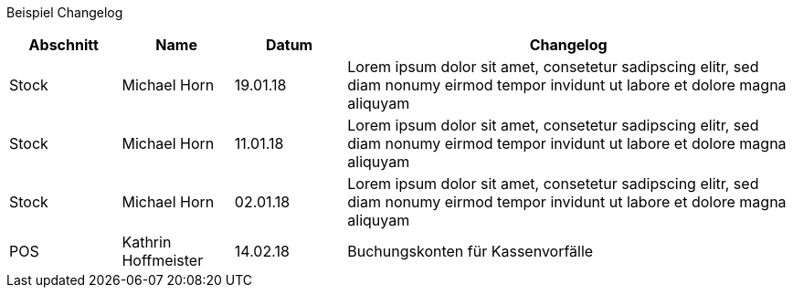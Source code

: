 Beispiel Changelog
[width="100%",cols="5,^5,^5,20",options="header"]
|======================
|Abschnitt |Name |Datum |Changelog
|Stock     |Michael Horn |19.01.18 |Lorem ipsum dolor sit amet, consetetur sadipscing elitr, sed diam nonumy eirmod tempor invidunt ut labore et dolore magna aliquyam
|Stock     |Michael Horn |11.01.18 |Lorem ipsum dolor sit amet, consetetur sadipscing elitr, sed diam nonumy eirmod tempor invidunt ut labore et dolore magna aliquyam
|Stock     |Michael Horn |02.01.18 |Lorem ipsum dolor sit amet, consetetur sadipscing elitr, sed diam nonumy eirmod tempor invidunt ut labore et dolore magna aliquyam
|POS     |Kathrin Hoffmeister |14.02.18 |Buchungskonten für Kassenvorfälle

|======================
